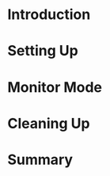 #+BEGIN_COMMENT
.. title: Monitor Mode With airmon-ng
.. slug: monitor-mode-with-airmon-ng
.. date: 2018-05-12 18:00:48 UTC-07:00
.. tags: wireless packets
.. category: HowTo
.. link: 
.. description: Putting your device into monitor mode with airmon-ng.
.. type: text
.. status: draft
#+END_COMMENT

* Introduction
* Setting Up
* Monitor Mode
* Cleaning Up
* Summary
